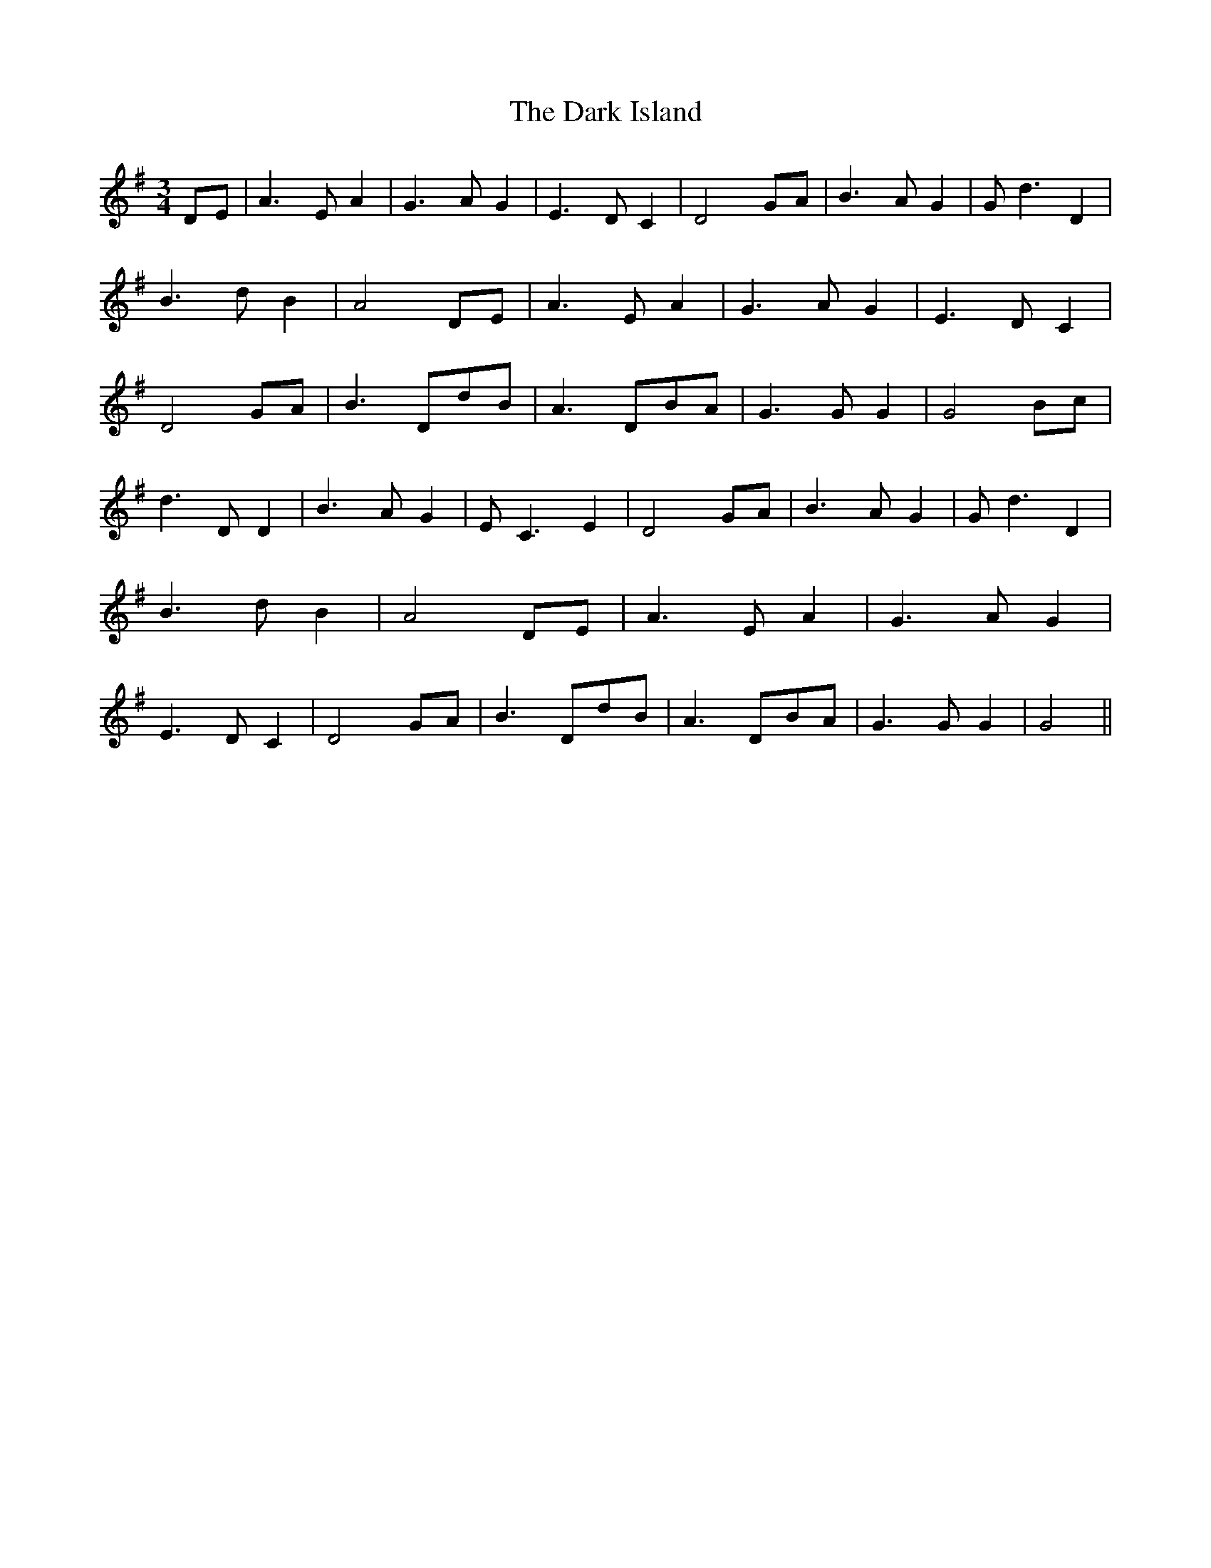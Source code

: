 % Generated more or less automatically by swtoabc by Erich Rickheit KSC
X:1
T:The Dark Island
M:3/4
L:1/8
K:G
 DE| A3 E A2| G3 A G2| E3 D C2| D4 GA| B3 A G2| G d3 D2| B3 d B2| A4D-E|\
 A3 E A2| G3 A G2| E3 D C2| D4 GA| B3 Dd-B| A3 DB-A| G3 G G2| G4 Bc|\
 d3 D D2| B3 A G2| E C3 E2| D4 GA| B3 A G2| G d3 D2| B3 d B2| A4 DE|\
 A3 E A2| G3 A G2| E3 D C2| D4G-A| B3 Dd-B| A3 DB-A| G3 G G2| G4||\


